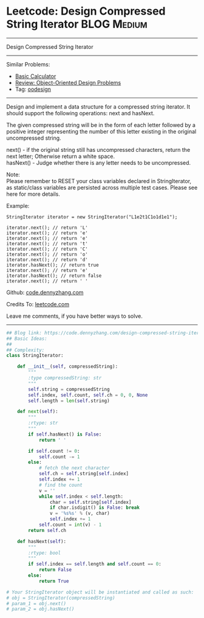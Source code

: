 * Leetcode: Design Compressed String Iterator                                             :BLOG:Medium:
#+STARTUP: showeverything
#+OPTIONS: toc:nil \n:t ^:nil creator:nil d:nil
:PROPERTIES:
:type:     oodesign, iterator
:END:
---------------------------------------------------------------------
Design Compressed String Iterator
---------------------------------------------------------------------
Similar Problems:
- [[https://code.dennyzhang.com/basic-calculator][Basic Calculator]]
- [[https://code.dennyzhang.com/review-oodesign][Review: Object-Oriented Design Problems]]
- Tag: [[https://code.dennyzhang.com/tag/oodesign][oodesign]]
---------------------------------------------------------------------
Design and implement a data structure for a compressed string iterator. It should support the following operations: next and hasNext.

The given compressed string will be in the form of each letter followed by a positive integer representing the number of this letter existing in the original uncompressed string.

next() - if the original string still has uncompressed characters, return the next letter; Otherwise return a white space.
hasNext() - Judge whether there is any letter needs to be uncompressed.

Note:
Please remember to RESET your class variables declared in StringIterator, as static/class variables are persisted across multiple test cases. Please see here for more details.

Example:
#+BEGIN_EXAMPLE
StringIterator iterator = new StringIterator("L1e2t1C1o1d1e1");

iterator.next(); // return 'L'
iterator.next(); // return 'e'
iterator.next(); // return 'e'
iterator.next(); // return 't'
iterator.next(); // return 'C'
iterator.next(); // return 'o'
iterator.next(); // return 'd'
iterator.hasNext(); // return true
iterator.next(); // return 'e'
iterator.hasNext(); // return false
iterator.next(); // return ' '
#+END_EXAMPLE

Github: [[https://github.com/dennyzhang/code.dennyzhang.com/tree/master/problems/design-compressed-string-iterator][code.dennyzhang.com]]

Credits To: [[https://leetcode.com/problems/design-compressed-string-iterator/description/][leetcode.com]]

Leave me comments, if you have better ways to solve.
---------------------------------------------------------------------

#+BEGIN_SRC python
## Blog link: https://code.dennyzhang.com/design-compressed-string-iterator
## Basic Ideas:
##
## Complexity:
class StringIterator:

    def __init__(self, compressedString):
        """
        :type compressedString: str
        """
        self.string = compressedString
        self.index, self.count, self.ch = 0, 0, None
        self.length = len(self.string)
        
    def next(self):
        """
        :rtype: str
        """
        if self.hasNext() is False:
            return ' '

        if self.count != 0:
            self.count -= 1
        else:
            # fetch the next character
            self.ch = self.string[self.index]
            self.index += 1
            # find the count
            v = ''
            while self.index < self.length:
                char = self.string[self.index]
                if char.isdigit() is False: break
                v = '%s%s' % (v, char)
                self.index += 1
            self.count = int(v) - 1
        return self.ch
        
    def hasNext(self):
        """
        :rtype: bool
        """
        if self.index == self.length and self.count == 0:
            return False
        else:
            return True

# Your StringIterator object will be instantiated and called as such:
# obj = StringIterator(compressedString)
# param_1 = obj.next()
# param_2 = obj.hasNext()
#+END_SRC

#+BEGIN_HTML
<div style="overflow: hidden;">
<div style="float: left; padding: 5px"> <a href="https://www.linkedin.com/in/dennyzhang001"><img src="https://www.dennyzhang.com/wp-content/uploads/sns/linkedin.png" alt="linkedin" /></a></div>
<div style="float: left; padding: 5px"><a href="https://github.com/dennyzhang"><img src="https://www.dennyzhang.com/wp-content/uploads/sns/github.png" alt="github" /></a></div>
<div style="float: left; padding: 5px"><a href="https://www.dennyzhang.com/slack" target="_blank" rel="nofollow"><img src="https://slack.dennyzhang.com/badge.svg" alt="slack"/></a></div>
</div>
#+END_HTML
